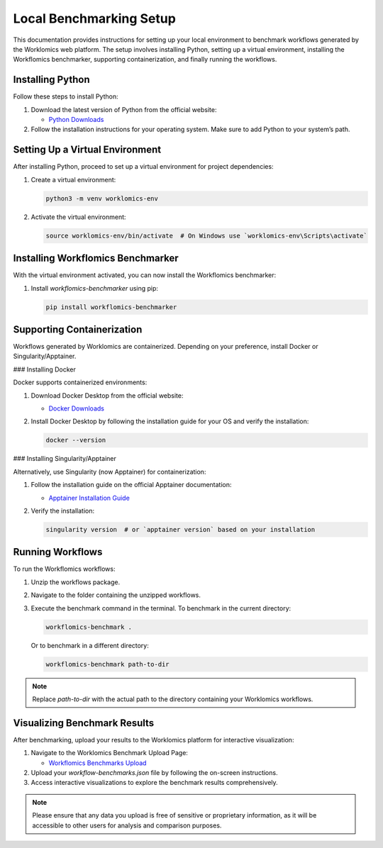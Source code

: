 Local Benchmarking Setup
========================

This documentation provides instructions for setting up your local environment to benchmark workflows generated by the Worklomics web platform. The setup involves installing Python, setting up a virtual environment, installing the Workflomics benchmarker, supporting containerization, and finally running the workflows.

Installing Python
-----------------

Follow these steps to install Python:

1. Download the latest version of Python from the official website:

   - `Python Downloads <https://www.python.org/downloads/>`_

2. Follow the installation instructions for your operating system. Make sure to add Python to your system’s path.

Setting Up a Virtual Environment
--------------------------------

After installing Python, proceed to set up a virtual environment for project dependencies:

1. Create a virtual environment:

   .. code-block:: bash

      python3 -m venv worklomics-env

2. Activate the virtual environment:

   .. code-block:: bash

      source worklomics-env/bin/activate  # On Windows use `worklomics-env\Scripts\activate`

Installing Workflomics Benchmarker
----------------------------------

With the virtual environment activated, you can now install the Workflomics benchmarker:

1. Install `workflomics-benchmarker` using pip:

   .. code-block:: bash

      pip install workflomics-benchmarker

Supporting Containerization
---------------------------

Workflows generated by Worklomics are containerized. Depending on your preference, install Docker or Singularity/Apptainer.

### Installing Docker

Docker supports containerized environments:

1. Download Docker Desktop from the official website:

   - `Docker Downloads <https://www.docker.com/products/docker-desktop>`_

2. Install Docker Desktop by following the installation guide for your OS and verify the installation:

   .. code-block:: bash

      docker --version

### Installing Singularity/Apptainer

Alternatively, use Singularity (now Apptainer) for containerization:

1. Follow the installation guide on the official Apptainer documentation:

   - `Apptainer Installation Guide <https://apptainer.org/docs/user/main/quick_start.html#installation>`_

2. Verify the installation:

   .. code-block:: bash

      singularity version  # or `apptainer version` based on your installation

Running Workflows
-----------------

To run the Workflomics workflows:

1. Unzip the workflows package.

2. Navigate to the folder containing the unzipped workflows.

3. Execute the benchmark command in the terminal. To benchmark in the current directory:

   .. code-block:: bash

      workflomics-benchmark .

   Or to benchmark in a different directory:

   .. code-block:: bash

      workflomics-benchmark path-to-dir

.. note:: Replace `path-to-dir` with the actual path to the directory containing your Worklomics workflows.

Visualizing Benchmark Results
-----------------------------

After benchmarking, upload your results to the Worklomics platform for interactive visualization:

1. Navigate to the Worklomics Benchmark Upload Page:

   - `Workflomics Benchmarks Upload <http://145.38.190.48/benchmarks>`_

2. Upload your `workflow-benchmarks.json` file by following the on-screen instructions.

3. Access interactive visualizations to explore the benchmark results comprehensively.

.. note:: Please ensure that any data you upload is free of sensitive or proprietary information, as it will be accessible to other users for analysis and comparison purposes.
